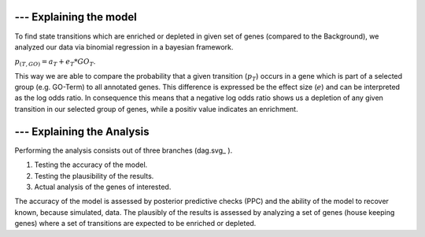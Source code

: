 ******************************
--- Explaining the model
******************************

To find state transitions which are enriched or depleted in given set of genes (compared to the Background), we analyzed our data via binomial regression in a bayesian framework.

:math:`p_{(T,GO)} = a_T + e_T * GO_T`.

This way we are able to compare the probability that a given transition (:math:`p_{T}`) occurs in a gene which is part of a selected group (e.g. GO-Term) to all annotated genes.
This difference is expressed be the effect size (:math:`e`) and can be interpreted as the log odds ratio.
In consequence this means that a negative log odds ratio shows us a depletion of any given transition in our selected group of genes, while a positiv value indicates an enrichment.

******************************
--- Explaining the Analysis
******************************

Performing the analysis consists out of three branches (dag.svg_ ).

1. Testing the accuracy of the model.
2. Testing the plausibility of the results.
3. Actual analysis of the genes of interested.

The accuracy of the model is assessed by posterior predictive checks (PPC) and the ability of the model to recover known, because simulated, data.
The plausibly of the results is assessed by analyzing a set of genes (house keeping genes) where a set of transitions are expected to be enriched or depleted.